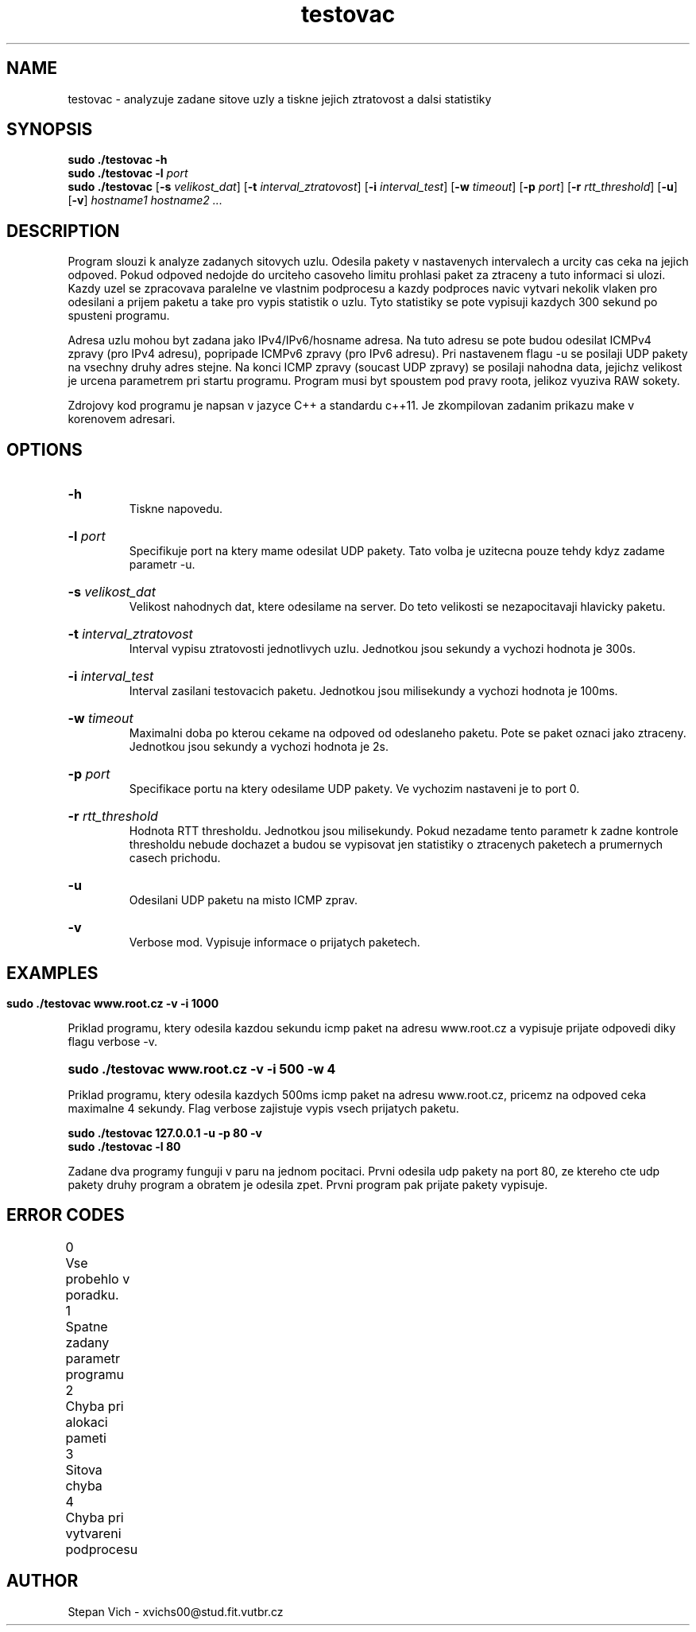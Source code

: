 .TH testovac 1 "17 Nov 2018" "1.0" "testovac man page"

.SH NAME
testovac \- analyzuje zadane sitove uzly a tiskne jejich ztratovost a dalsi statistiky 

.SH SYNOPSIS
.B sudo ./testovac -h
.br
.B sudo ./testovac -l
.I port
.br
.B sudo ./testovac 
[\fB\-s\fR \fIvelikost_dat\fR]
[\fB\-t\fR \fIinterval_ztratovost\fR]
[\fB\-i\fR \fIinterval_test\fR]
[\fB\-w\fR \fItimeout\fR]
[\fB\-p\fR \fIport\fR]
[\fB\-r\fR \fIrtt_threshold\fR]
[\fB\-u\fR]
[\fB\-v\fR]
.IR hostname1 
.IR hostname2 
.I ... 


.SH DESCRIPTION
.PP
Program slouzi k analyze zadanych sitovych uzlu. Odesila pakety v nastavenych intervalech a urcity cas ceka na jejich odpoved. Pokud odpoved nedojde do urciteho casoveho limitu prohlasi paket za ztraceny a tuto informaci si ulozi. Kazdy uzel se zpracovava paralelne ve vlastnim podprocesu a kazdy podproces navic vytvari nekolik vlaken pro odesilani a prijem paketu a take pro vypis statistik o uzlu. Tyto statistiky se pote vypisuji kazdych 300 sekund po spusteni programu.

.PP
Adresa uzlu mohou byt zadana jako IPv4/IPv6/hosname adresa. Na tuto adresu se pote budou odesilat ICMPv4 zpravy (pro IPv4 adresu), popripade ICMPv6 zpravy (pro IPv6 adresu). Pri nastavenem flagu -u se posilaji UDP pakety na vsechny druhy adres stejne. Na konci ICMP zpravy (soucast UDP zpravy) se posilaji nahodna data, jejichz velikost je urcena parametrem pri startu programu. Program musi byt spoustem pod pravy roota, jelikoz vyuziva RAW sokety.

.PP
Zdrojovy kod programu je napsan v jazyce C++ a standardu c++11. Je zkompilovan zadanim prikazu make v korenovem adresari.

.SH OPTIONS
.HP
.B \-h 
 Tiskne napovedu.
.HP
.B \-l \fIport\fR 
 Specifikuje port na ktery mame odesilat UDP pakety. Tato volba je uzitecna pouze tehdy kdyz zadame parametr -u.
.HP
.B \-s \fIvelikost_dat\fR 
 Velikost nahodnych dat, ktere odesilame na server. Do teto velikosti se nezapocitavaji hlavicky paketu.
.HP
.B \-t \fIinterval_ztratovost\fR 
 Interval vypisu ztratovosti jednotlivych uzlu. Jednotkou jsou sekundy a vychozi hodnota je 300s.
.HP
.B \-i \fIinterval_test\fR 
 Interval zasilani testovacich paketu. Jednotkou jsou milisekundy a vychozi hodnota je 100ms.
.HP
.B \-w \fItimeout\fR 
 Maximalni doba po kterou cekame na odpoved od odeslaneho paketu. Pote se paket oznaci jako ztraceny. Jednotkou jsou sekundy a vychozi hodnota je 2s.
.HP
.B \-p \fIport\fR 
 Specifikace portu na ktery odesilame UDP pakety. Ve vychozim nastaveni je to port 0.
.HP
.B \-r \fIrtt_threshold\fR 
 Hodnota RTT thresholdu. Jednotkou jsou milisekundy. Pokud nezadame tento parametr k zadne kontrole thresholdu nebude dochazet a budou se vypisovat jen statistiky o ztracenych paketech a prumernych casech prichodu.
.HP
.B \-u 
 Odesilani UDP paketu na misto ICMP zprav.
.HP
.B \-v 
 Verbose mod. Vypisuje informace o prijatych paketech.

.SH EXAMPLES
.HP
.PP
.B sudo ./testovac www.root.cz -v -i 1000
.PP
Priklad programu, ktery odesila kazdou sekundu icmp paket na adresu www.root.cz a vypisuje prijate odpovedi diky flagu verbose -v.
.HP
.B sudo ./testovac www.root.cz -v -i 500 -w 4
.PP
Priklad programu, ktery odesila kazdych 500ms icmp paket na adresu www.root.cz, pricemz na odpoved ceka maximalne 4 sekundy. Flag verbose zajistuje vypis vsech prijatych paketu.
.PP
.B sudo ./testovac 127.0.0.1 -u -p 80 -v
.br
.B sudo ./testovac -l 80
.PP
Zadane dva programy funguji v paru na jednom pocitaci. Prvni odesila udp pakety na port 80, ze ktereho cte udp pakety druhy program a obratem je odesila zpet. Prvni program pak prijate pakety vypisuje.
.SH ERROR CODES
0	Vse probehlo v poradku.
.br
1	Spatne zadany parametr programu
.br
2	Chyba pri alokaci pameti
.br
3	Sitova chyba
.br
4	Chyba pri vytvareni podprocesu	
.br

.PP
	
.SH AUTHOR
Stepan Vich - xvichs00@stud.fit.vutbr.cz



